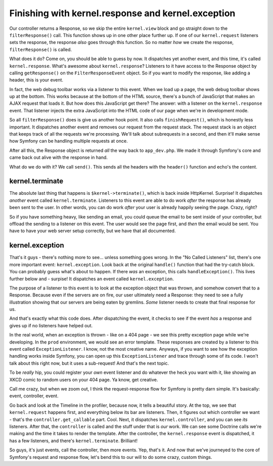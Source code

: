 Finishing with kernel.response and kernel.exception
===================================================

Our controller returns a Response, so we skip the entire ``kernel.view`` block
and go straight down to the ``filterResponse()`` call. This function shows
up in one other place further up. If one of our ``kernel.request`` listeners
sets the response, the response *also* goes through this function. So no
matter *how* we create the response, ``filterResponse()`` is called.

What does it do? Come on, you should be able to guess by now. It dispatches
yet another event, and this time, it's called ``kernel.response``. What's
awesome about ``kernel.response``? Listeners to it have access to the Response
object by calling ``getResponse()`` on the ``FilterResponseEvent`` object.
So if you want to modify the response, like adding a header, this is your
event.

In fact, the web debug toolbar works via a listener to this event. When we
load up a page, the web debug toolbar shows up at the bottom. This works
because at the bottom of the HTML source, there's a bunch of JavaScript that
makes an AJAX request that loads it. But how does this JavaScript get there?
The answer: with a listener on the ``kernel.response`` event. That listener
injects the extra JavaScript into the HTML code of our page when we're in
development mode.

So all ``filterResponse()`` does is give us another hook point. It also calls
``finishRequest()``, which is honestly less important. It dispatches another
event and removes our request from the request stack. The request stack is
an object that keeps track of all the requests we're processing. We'll talk
about subrequests in a second, and then it'll make sense how Symfony can
be handling multiple requests at once.

After all this, the Response object is returned *all* the way back to ``app_dev.php``.
We made it through Symfony's core and came back out alive with the response
in hand.

What do we do with it? We call ``send()``. This sends all the headers with
the ``header()`` function and echo's the content.

kernel.terminate
----------------

The absolute last thing that happens is ``$kernel->terminate()``, which is
back inside HttpKernel. Surprise! It dispatches *another* event called ``kernel.terminate``.
Listeners to this event are able to do work *after* the response has already
been sent to the user. In other words, you can do work *after* your user
is already happily seeing the page. Crazy, right?

So if you have something heavy, like sending an email, you could queue the
email to be sent inside of your controller, but offload the sending to a
listener on this event. The user would see the page first, and *then* the
email would be sent. You have to have your web server setup correctly, but
we have that all documented.

kernel.exception
----------------

That's it guys - there's nothing more to see... unless something goes wrong.
In the "No Called Listeners" list, there's one more important event: ``kernel.exception``.
Look back at the original ``handle()`` function that had the try-catch block.
You can probably guess what's about to happen. If there *was* an exception,
this calls ``handleException()``. This lives further below and - surpise!
It dispatches an event called ``kernel.exception``.

The purpose of a listener to this event is to look at the exception object
that was thrown, and somehow convert that to a Response. Because even if the
servers are on fire, our user ultimately need a Response: they need to see
a fully illustration showing that our servers are being eaten by gremlins.
*Some* listener needs to create that final response for us.

And that's exactly what this code does. After dispatching the event, it checks
to see if the event *has* a response and gives up if no listeners have helped
out.

In the real world, when an exception is thrown - like on a 404 page - we see
this pretty exception page while we're developing. In the ``prod`` environment,
we would see an error template. These responses are created by a listener
to this event called ``ExceptionListener``. I know, not the most creative
name. Anyways, if you want to see how the exception handling works inside
Symfony, you can open up this ``ExceptionListener`` and trace through some
of its code. I won't talk about this right now, but it uses a sub-request!
And that's the next topic.

To be *really* hip, you could register your *own* event listener and do
whatever the heck you want with it, like showing an XKCD comic to random
users on your 404 page. Ya know, get creative.

Call me crazy, but when we zoom out, I think the request-response flow for
Symfony is pretty darn simple. It's basically: event, controller, event.

Go back and look at the Timeline in the profiler, because now, it tells a
beautiful story. At the top, we see that ``kernel.request`` happens first,
and everything below its bar are listeners. Then, it figures out which controller
we want - that's the ``controller.get_callable`` part. Cool. Next, it dispatches
``kernel.controller``, and you can see *its* listeners. After that, the
``controller`` is called and the stuff under that is *our* work. We can see
some Doctrine calls we're making and the time it takes to render the template.
After the controller, the ``kernel.response`` event is dispatched, it has
a few listeners, and there's ``kernel.terminate``. Brilliant!

So guys, it's just events, call the controller, then more events. Yep, that's
it. And now that we've journeyed to the core of Symfony's request and response
flow, let's bend this to our will to do some crazy, custom things.
